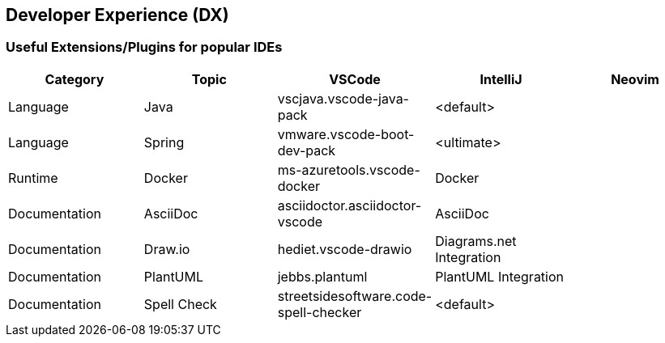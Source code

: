 == Developer Experience (DX)

=== Useful Extensions/Plugins for popular IDEs

|===
|Category|Topic|VSCode|IntelliJ|Neovim

// --------------------
// Language & Framework
// --------------------

|Language
|Java
|vscjava.vscode-java-pack
|<default>
|

|Language
|Spring
|vmware.vscode-boot-dev-pack
|<ultimate>
|

// -------
// Runtime
// -------

|Runtime
|Docker
|ms-azuretools.vscode-docker
|Docker
|

// -------------
// Documentation
// -------------

|Documentation
|AsciiDoc
|asciidoctor.asciidoctor-vscode
|AsciiDoc
|

|Documentation
|Draw.io
|hediet.vscode-drawio
|Diagrams.net Integration
|

|Documentation
|PlantUML
|jebbs.plantuml
|PlantUML Integration
|

|Documentation
|Spell Check
|streetsidesoftware.code-spell-checker
|<default>
|
|===

